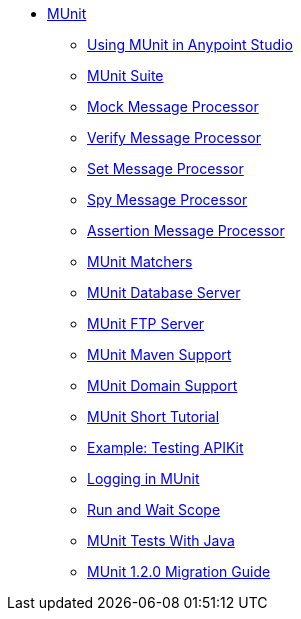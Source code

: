 // MUNit 1.2.0 TOC

* link:/munit/v/1.2.0/[MUnit]
** link:/munit/v/1.2.0/using-munit-in-anypoint-studio[Using MUnit in Anypoint Studio]
** link:/munit/v/1.2.0/munit-suite[MUnit Suite]
** link:/munit/v/1.2.0/mock-message-processor[Mock Message Processor]
** link:/munit/v/1.2.0/verify-message-processor[Verify Message Processor]
** link:/munit/v/1.2.0/set-message-processor[Set Message Processor]
** link:/munit/v/1.2.0/spy-message-processor[Spy Message Processor]
** link:/munit/v/1.2.0/assertion-message-processor[Assertion Message Processor]
** link:/munit/v/1.2.0/munit-matchers[MUnit Matchers]
** link:/munit/v/1.2.0/munit-database-server[MUnit Database Server]
** link:/munit/v/1.2.0/munit-ftp-server[MUnit FTP Server]
** link:/munit/v/1.2.0/munit-maven-support[MUnit Maven Support]
** link:/munit/v/1.2.0/munit-domain-support[MUnit Domain Support]
** link:/munit/v/1.2.0/munit-short-tutorial[MUnit Short Tutorial]
** link:/munit/v/1.2.0/example-testing-apikit[Example: Testing APIKit]
** link:/munit/v/1.2.0/logging-in-munit[Logging in MUnit]
** link:/munit/v/1.2.0/run-and-wait-scope[Run and Wait Scope]
** link:/munit/v/1.2.0/munit-tests-with-java[MUnit Tests With Java]
** link:/munit/v/1.2.0/munit-1.2.0-migration-guide[MUnit 1.2.0 Migration Guide]
